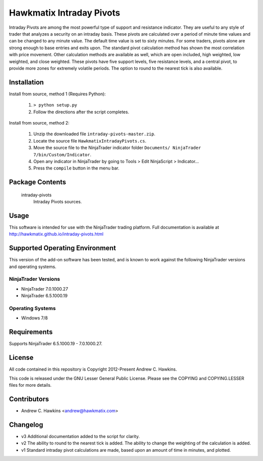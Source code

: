 Hawkmatix Intraday Pivots
=========================

Intraday Pivots are among the most powerful type of support and resistance
indicator. They are useful to any style of trader that analyzes a security on
an intraday basis. These pivots are calculated over a period of minute time
values and can be changed to any minute value. The default time value is set to
sixty minutes. For some traders, pivots alone are strong enough to base entries
and exits upon. The standard pivot calculation method has shown the most
correlation with price movement. Other calculation methods are available as
well, which are open included, high weighted, low weighted, and close weighted.
These pivots have five support levels, five resistance levels, and a central
pivot, to provide more zones for extremely volatile periods. The option to
round to the nearest tick is also available.

Installation
------------

Install from source, method 1 (Requires Python):

    1. ``> python setup.py``
    2. Follow the directions after the script completes.

Install from source, method 2:

    1. Unzip the downloaded file ``intraday-pivots-master.zip``.
    2. Locate the source file ``HawkmatixIntradayPivots.cs``.
    3. Move the source file to the NinjaTrader indicator folder ``Documents/
       NinjaTrader 7/bin/Custom/Indicator``.
    4. Open any indicator in NinjaTrader by going to Tools > Edit NinjaScript
       > Indicator...
    5. Press the ``compile`` button in the menu bar.

Package Contents
----------------

    intraday-pivots
        Intraday Pivots sources.

Usage
-----

This software is intended for use with the NinjaTrader trading platform.
Full documentation is available at
http://hawkmatix.github.io/intraday-pivots.html

Supported Operating Environment
-------------------------------

This version of the add-on software has been tested, and is known to work
against the following NinjaTrader versions and operating systems.

NinjaTrader Versions
~~~~~~~~~~~~~~~~~~~~

* NinjaTrader 7.0.1000.27
* NinjaTrader 6.5.1000.19

Operating Systems
~~~~~~~~~~~~~~~~~

* Windows 7/8

Requirements
------------

Supports NinjaTrader 6.5.1000.19 - 7.0.1000.27.

License
-------

All code contained in this repository is Copyright 2012-Present Andrew C.
Hawkins.

This code is released under the GNU Lesser General Public License. Please see
the COPYING and COPYING.LESSER files for more details.

Contributors
------------

* Andrew C. Hawkins <andrew@hawkmatix.com>

Changelog
---------

* v3 Additional documentation added to the script for clarity.

* v2 The ability to round to the nearest tick is added. The ability to change
  the weighting of the calculation is added.

* v1 Standard intraday pivot calculations are made, based upon an amount of
  time in minutes, and plotted.
